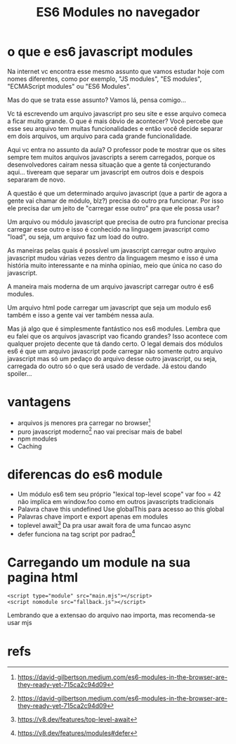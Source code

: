 #+Title: ES6 Modules no navegador

* o que e es6 javascript modules
Na internet vc encontra esse mesmo assunto que vamos estudar hoje com nomes diferentes, como por exemplo, "JS modules", "ES modules", "ECMAScript modules" ou "ES6 Modules".

Mas do que se trata esse assunto? Vamos lá, pensa comigo...

Vc tá escrevendo um arquivo javascript pro seu site e esse arquivo comeca a ficar muito grande. O que é mais óbvio de acontecer? Você percebe que esse seu arquivo tem muitas funcionalidades e então você decide separar em dois arquivos, um arquivo para cada grande funcionalidade.

Aqui vc entra no assunto da aula? O professor pode te mostrar que os sites sempre tem muitos arquivos javascripts a serem carregados, porque os desenvolvedores cairam nessa situação que a gente tá conjecturando aqui... tiveream que separar um javascript em outros dois e despois separaram de novo.

A questão é que um determinado arquivo javascript (que a partir de agora a gente vai chamar de módulo, blz?) precisa do outro pra funcionar. Por isso ele precisa dar um jeito de "carregar esse outro" pra que ele possa usar?

Um arquivo ou módulo javascript que precisa de outro pra funcionar precisa carregar esse outro e isso é conhecido na linguagem javascript como "load", ou seja, um arquivo faz um load do outro.

As maneiras pelas quais é possível um javascript carregar outro arquivo javascript mudou várias vezes dentro da linguagem mesmo e isso é uma história muito interessante e na minha opiniao, meio que única no caso do javascript.

A maneira mais moderna de um arquivo javascript carregar outro é es6 modules.

Um arquivo html pode carregar um javascript que seja um modulo es6 também e isso a gente vai ver também nessa aula.

Mas já algo que é simplesmente fantástico nos es6 modules. Lembra que eu falei que os arquivos javascript vao ficando grandes? Isso acontece com qualquer projeto decente que tá dando certo. O legal demais dos módulos es6 é que um arquivo javascript pode carregar não somente outro arquivo javascript mas só um pedaço do arquivo desse outro javascript, ou seja, carregada do outro só o que será usado de verdade. Já estou dando spoiler...



* vantagens
+ arquivos js menores pra carregar no browser[fn:1]
+ puro javascript moderno[fn:1]
  nao vai precisar mais de babel
+ npm modules
+ Caching

* diferencas do es6 module
+ Um módulo es6 tem seu próprio "lexical top-level scope"
  var foo = 42 não implica em window.foo como em outros javascripts tradicionais
+ Palavra chave this undefined
  Use globalThis para acesso ao this global
+ Palavras chave import e export apenas em modules
+ toplevel await[fn:3]
  Da pra usar await fora de uma funcao async
+ defer funciona na tag script por padrao[fn:4]

* Carregando um module na sua pagina html

#+begin_example
<script type="module" src="main.mjs"></script>
<script nomodule src="fallback.js"></script>
#+end_example

Lembrando que a extensao do arquivo nao importa, mas recomenda-se usar mjs


* refs
[fn:1] https://david-gilbertson.medium.com/es6-modules-in-the-browser-are-they-ready-yet-715ca2c94d09
[fn:2] https://v8.dev/features/modules
[fn:3] https://v8.dev/features/top-level-await
[fn:4] https://v8.dev/features/modules#defer
[fn:5] https://www.w3schools.com/Js/js_es6.asp
https://howtojs.io/how-to-work-with-es6-modules-in-the-browser/
https://developer.mozilla.org/en-US/docs/Web/JavaScript/Reference/Global_Objects/globalThis

